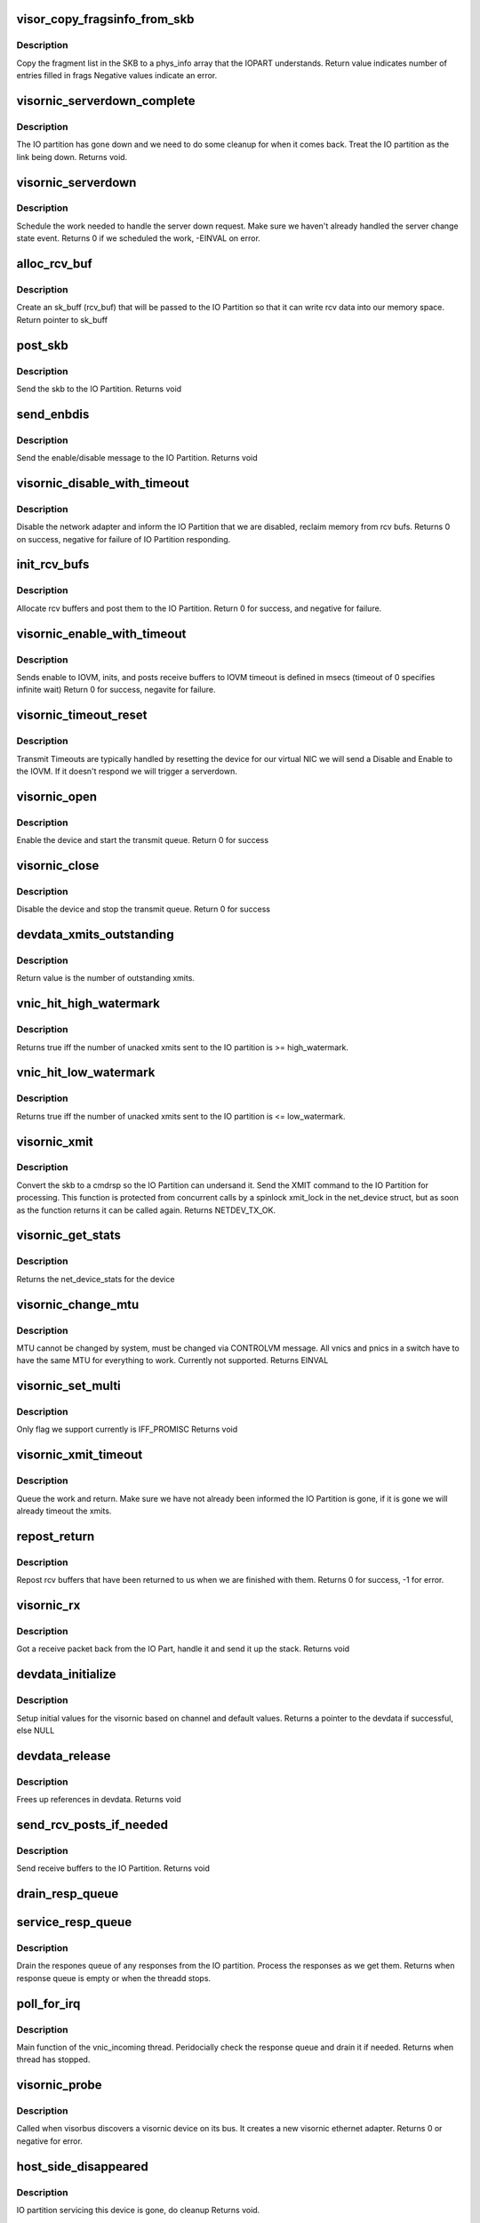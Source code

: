 .. -*- coding: utf-8; mode: rst -*-
.. src-file: drivers/staging/unisys/visornic/visornic_main.c

.. _`visor_copy_fragsinfo_from_skb`:

visor_copy_fragsinfo_from_skb
=============================

.. c:function:: int visor_copy_fragsinfo_from_skb(struct sk_buff *skb, unsigned int firstfraglen, unsigned int frags_max, struct phys_info frags[])

    :param struct sk_buff \*skb:
        *undescribed*

    :param unsigned int firstfraglen:
        length of first fragment in skb

    :param unsigned int frags_max:
        max len of frags array

    :param struct phys_info frags:
        frags array filled in on output

.. _`visor_copy_fragsinfo_from_skb.description`:

Description
-----------

Copy the fragment list in the SKB to a phys_info
array that the IOPART understands.
Return value indicates number of entries filled in frags
Negative values indicate an error.

.. _`visornic_serverdown_complete`:

visornic_serverdown_complete
============================

.. c:function:: void visornic_serverdown_complete(struct visornic_devdata *devdata)

    IOPART went down, pause device

    :param struct visornic_devdata \*devdata:
        *undescribed*

.. _`visornic_serverdown_complete.description`:

Description
-----------

The IO partition has gone down and we need to do some cleanup
for when it comes back. Treat the IO partition as the link
being down.
Returns void.

.. _`visornic_serverdown`:

visornic_serverdown
===================

.. c:function:: int visornic_serverdown(struct visornic_devdata *devdata, visorbus_state_complete_func complete_func)

    Command has notified us that IOPART is down

    :param struct visornic_devdata \*devdata:
        device that is being managed by IOPART

    :param visorbus_state_complete_func complete_func:
        *undescribed*

.. _`visornic_serverdown.description`:

Description
-----------

Schedule the work needed to handle the server down request. Make
sure we haven't already handled the server change state event.
Returns 0 if we scheduled the work, -EINVAL on error.

.. _`alloc_rcv_buf`:

alloc_rcv_buf
=============

.. c:function:: struct sk_buff *alloc_rcv_buf(struct net_device *netdev)

    alloc rcv buffer to be given to the IO Partition.

    :param struct net_device \*netdev:
        network adapter the rcv bufs are attached too.

.. _`alloc_rcv_buf.description`:

Description
-----------

Create an sk_buff (rcv_buf) that will be passed to the IO Partition
so that it can write rcv data into our memory space.
Return pointer to sk_buff

.. _`post_skb`:

post_skb
========

.. c:function:: void post_skb(struct uiscmdrsp *cmdrsp, struct visornic_devdata *devdata, struct sk_buff *skb)

    post a skb to the IO Partition.

    :param struct uiscmdrsp \*cmdrsp:
        cmdrsp packet to be send to the IO Partition

    :param struct visornic_devdata \*devdata:
        visornic_devdata to post the skb too

    :param struct sk_buff \*skb:
        skb to give to the IO partition

.. _`post_skb.description`:

Description
-----------

Send the skb to the IO Partition.
Returns void

.. _`send_enbdis`:

send_enbdis
===========

.. c:function:: void send_enbdis(struct net_device *netdev, int state, struct visornic_devdata *devdata)

    send NET_RCV_ENBDIS to IO Partition

    :param struct net_device \*netdev:
        netdevice we are enable/disable, used as context
        return value

    :param int state:
        enable = 1/disable = 0

    :param struct visornic_devdata \*devdata:
        visornic device we are enabling/disabling

.. _`send_enbdis.description`:

Description
-----------

Send the enable/disable message to the IO Partition.
Returns void

.. _`visornic_disable_with_timeout`:

visornic_disable_with_timeout
=============================

.. c:function:: int visornic_disable_with_timeout(struct net_device *netdev, const int timeout)

    Disable network adapter

    :param struct net_device \*netdev:
        netdevice to disale

    :param const int timeout:
        timeout to wait for disable

.. _`visornic_disable_with_timeout.description`:

Description
-----------

Disable the network adapter and inform the IO Partition that we
are disabled, reclaim memory from rcv bufs.
Returns 0 on success, negative for failure of IO Partition
responding.

.. _`init_rcv_bufs`:

init_rcv_bufs
=============

.. c:function:: int init_rcv_bufs(struct net_device *netdev, struct visornic_devdata *devdata)

    - initialize receive bufs and send them to the IO Part

    :param struct net_device \*netdev:
        struct netdevice

    :param struct visornic_devdata \*devdata:
        visornic_devdata

.. _`init_rcv_bufs.description`:

Description
-----------

Allocate rcv buffers and post them to the IO Partition.
Return 0 for success, and negative for failure.

.. _`visornic_enable_with_timeout`:

visornic_enable_with_timeout
============================

.. c:function:: int visornic_enable_with_timeout(struct net_device *netdev, const int timeout)

    send enable to IO Part

    :param struct net_device \*netdev:
        struct net_device

    :param const int timeout:
        Time to wait for the ACK from the enable

.. _`visornic_enable_with_timeout.description`:

Description
-----------

Sends enable to IOVM, inits, and posts receive buffers to IOVM
timeout is defined in msecs (timeout of 0 specifies infinite wait)
Return 0 for success, negavite for failure.

.. _`visornic_timeout_reset`:

visornic_timeout_reset
======================

.. c:function:: void visornic_timeout_reset(struct work_struct *work)

    handle xmit timeout resets \ ``work``\    work item that scheduled the work

    :param struct work_struct \*work:
        *undescribed*

.. _`visornic_timeout_reset.description`:

Description
-----------

Transmit Timeouts are typically handled by resetting the
device for our virtual NIC we will send a Disable and Enable
to the IOVM. If it doesn't respond we will trigger a serverdown.

.. _`visornic_open`:

visornic_open
=============

.. c:function:: int visornic_open(struct net_device *netdev)

    Enable the visornic device and mark the queue started

    :param struct net_device \*netdev:
        netdevice to start

.. _`visornic_open.description`:

Description
-----------

Enable the device and start the transmit queue.
Return 0 for success

.. _`visornic_close`:

visornic_close
==============

.. c:function:: int visornic_close(struct net_device *netdev)

    Disables the visornic device and stops the queues

    :param struct net_device \*netdev:
        netdevice to start

.. _`visornic_close.description`:

Description
-----------

Disable the device and stop the transmit queue.
Return 0 for success

.. _`devdata_xmits_outstanding`:

devdata_xmits_outstanding
=========================

.. c:function:: unsigned long devdata_xmits_outstanding(struct visornic_devdata *devdata)

    compute outstanding xmits

    :param struct visornic_devdata \*devdata:
        visornic_devdata for device

.. _`devdata_xmits_outstanding.description`:

Description
-----------

Return value is the number of outstanding xmits.

.. _`vnic_hit_high_watermark`:

vnic_hit_high_watermark
=======================

.. c:function:: bool vnic_hit_high_watermark(struct visornic_devdata *devdata, ulong high_watermark)

    :param struct visornic_devdata \*devdata:
        indicates visornic device we are checking

    :param ulong high_watermark:
        max num of unacked xmits we will tolerate,
        before we will start throttling

.. _`vnic_hit_high_watermark.description`:

Description
-----------

Returns true iff the number of unacked xmits sent to
the IO partition is >= high_watermark.

.. _`vnic_hit_low_watermark`:

vnic_hit_low_watermark
======================

.. c:function:: bool vnic_hit_low_watermark(struct visornic_devdata *devdata, ulong low_watermark)

    :param struct visornic_devdata \*devdata:
        indicates visornic device we are checking

    :param ulong low_watermark:
        we will wait until the num of unacked xmits
        drops to this value or lower before we start
        transmitting again

.. _`vnic_hit_low_watermark.description`:

Description
-----------

Returns true iff the number of unacked xmits sent to
the IO partition is <= low_watermark.

.. _`visornic_xmit`:

visornic_xmit
=============

.. c:function:: int visornic_xmit(struct sk_buff *skb, struct net_device *netdev)

    send a packet to the IO Partition

    :param struct sk_buff \*skb:
        Packet to be sent

    :param struct net_device \*netdev:
        net device the packet is being sent from

.. _`visornic_xmit.description`:

Description
-----------

Convert the skb to a cmdrsp so the IO Partition can undersand it.
Send the XMIT command to the IO Partition for processing. This
function is protected from concurrent calls by a spinlock xmit_lock
in the net_device struct, but as soon as the function returns it
can be called again.
Returns NETDEV_TX_OK.

.. _`visornic_get_stats`:

visornic_get_stats
==================

.. c:function:: struct net_device_stats *visornic_get_stats(struct net_device *netdev)

    returns net_stats of the visornic device

    :param struct net_device \*netdev:
        netdevice

.. _`visornic_get_stats.description`:

Description
-----------

Returns the net_device_stats for the device

.. _`visornic_change_mtu`:

visornic_change_mtu
===================

.. c:function:: int visornic_change_mtu(struct net_device *netdev, int new_mtu)

    changes mtu of device.

    :param struct net_device \*netdev:
        netdevice

    :param int new_mtu:
        value of new mtu

.. _`visornic_change_mtu.description`:

Description
-----------

MTU cannot be changed by system, must be changed via
CONTROLVM message. All vnics and pnics in a switch have
to have the same MTU for everything to work.
Currently not supported.
Returns EINVAL

.. _`visornic_set_multi`:

visornic_set_multi
==================

.. c:function:: void visornic_set_multi(struct net_device *netdev)

    changes mtu of device.

    :param struct net_device \*netdev:
        netdevice

.. _`visornic_set_multi.description`:

Description
-----------

Only flag we support currently is IFF_PROMISC
Returns void

.. _`visornic_xmit_timeout`:

visornic_xmit_timeout
=====================

.. c:function:: void visornic_xmit_timeout(struct net_device *netdev)

    request to timeout the xmit \ ``netdev``\ 

    :param struct net_device \*netdev:
        *undescribed*

.. _`visornic_xmit_timeout.description`:

Description
-----------

Queue the work and return. Make sure we have not already
been informed the IO Partition is gone, if it is gone
we will already timeout the xmits.

.. _`repost_return`:

repost_return
=============

.. c:function:: int repost_return(struct uiscmdrsp *cmdrsp, struct visornic_devdata *devdata, struct sk_buff *skb, struct net_device *netdev)

    repost rcv bufs that have come back

    :param struct uiscmdrsp \*cmdrsp:
        io channel command struct to post

    :param struct visornic_devdata \*devdata:
        visornic devdata for the device

    :param struct sk_buff \*skb:
        skb

    :param struct net_device \*netdev:
        netdevice

.. _`repost_return.description`:

Description
-----------

Repost rcv buffers that have been returned to us when
we are finished with them.
Returns 0 for success, -1 for error.

.. _`visornic_rx`:

visornic_rx
===========

.. c:function:: int visornic_rx(struct uiscmdrsp *cmdrsp)

    Handle receive packets coming back from IO Part

    :param struct uiscmdrsp \*cmdrsp:
        Receive packet returned from IO Part

.. _`visornic_rx.description`:

Description
-----------

Got a receive packet back from the IO Part, handle it and send
it up the stack.
Returns void

.. _`devdata_initialize`:

devdata_initialize
==================

.. c:function:: struct visornic_devdata *devdata_initialize(struct visornic_devdata *devdata, struct visor_device *dev)

    Initialize devdata structure

    :param struct visornic_devdata \*devdata:
        visornic_devdata structure to initialize
        #dev: visorbus_deviced it belongs to

    :param struct visor_device \*dev:
        *undescribed*

.. _`devdata_initialize.description`:

Description
-----------

Setup initial values for the visornic based on channel and default
values.
Returns a pointer to the devdata if successful, else NULL

.. _`devdata_release`:

devdata_release
===============

.. c:function:: void devdata_release(struct visornic_devdata *devdata)

    Frees up references in devdata

    :param struct visornic_devdata \*devdata:
        struct to clean up

.. _`devdata_release.description`:

Description
-----------

Frees up references in devdata.
Returns void

.. _`send_rcv_posts_if_needed`:

send_rcv_posts_if_needed
========================

.. c:function:: void send_rcv_posts_if_needed(struct visornic_devdata *devdata)

    :param struct visornic_devdata \*devdata:
        visornic device

.. _`send_rcv_posts_if_needed.description`:

Description
-----------

Send receive buffers to the IO Partition.
Returns void

.. _`drain_resp_queue`:

drain_resp_queue
================

.. c:function:: void drain_resp_queue(struct uiscmdrsp *cmdrsp, struct visornic_devdata *devdata)

    drains and ignores all messages from the resp queue

    :param struct uiscmdrsp \*cmdrsp:
        io channel command response message

    :param struct visornic_devdata \*devdata:
        visornic device to drain

.. _`service_resp_queue`:

service_resp_queue
==================

.. c:function:: void service_resp_queue(struct uiscmdrsp *cmdrsp, struct visornic_devdata *devdata, int *rx_work_done, int budget)

    drains the response queue

    :param struct uiscmdrsp \*cmdrsp:
        io channel command response message

    :param struct visornic_devdata \*devdata:
        visornic device to drain

    :param int \*rx_work_done:
        *undescribed*

    :param int budget:
        *undescribed*

.. _`service_resp_queue.description`:

Description
-----------

Drain the respones queue of any responses from the IO partition.
Process the responses as we get them.
Returns when response queue is empty or when the threadd stops.

.. _`poll_for_irq`:

poll_for_irq
============

.. c:function:: void poll_for_irq(unsigned long v)

    Checks the status of the response queue.

    :param unsigned long v:
        void pointer to the visronic devdata

.. _`poll_for_irq.description`:

Description
-----------

Main function of the vnic_incoming thread. Peridocially check the
response queue and drain it if needed.
Returns when thread has stopped.

.. _`visornic_probe`:

visornic_probe
==============

.. c:function:: int visornic_probe(struct visor_device *dev)

    probe function for visornic devices

    :param struct visor_device \*dev:
        The visor device discovered

.. _`visornic_probe.description`:

Description
-----------

Called when visorbus discovers a visornic device on its
bus. It creates a new visornic ethernet adapter.
Returns 0 or negative for error.

.. _`host_side_disappeared`:

host_side_disappeared
=====================

.. c:function:: void host_side_disappeared(struct visornic_devdata *devdata)

    IO part is gone.

    :param struct visornic_devdata \*devdata:
        device object

.. _`host_side_disappeared.description`:

Description
-----------

IO partition servicing this device is gone, do cleanup
Returns void.

.. _`visornic_remove`:

visornic_remove
===============

.. c:function:: void visornic_remove(struct visor_device *dev)

    Called when visornic dev goes away

    :param struct visor_device \*dev:
        visornic device that is being removed

.. _`visornic_remove.description`:

Description
-----------

Called when DEVICE_DESTROY gets called to remove device.
Returns void

.. _`visornic_pause`:

visornic_pause
==============

.. c:function:: int visornic_pause(struct visor_device *dev, visorbus_state_complete_func complete_func)

    Called when IO Part disappears

    :param struct visor_device \*dev:
        visornic device that is being serviced

    :param visorbus_state_complete_func complete_func:
        call when finished.

.. _`visornic_pause.description`:

Description
-----------

Called when the IO Partition has gone down. Need to free
up resources and wait for IO partition to come back. Mark
link as down and don't attempt any DMA. When we have freed
memory call the complete_func so that Command knows we are
done. If we don't call complete_func, IO part will never
come back.
Returns 0 for success.

.. _`visornic_resume`:

visornic_resume
===============

.. c:function:: int visornic_resume(struct visor_device *dev, visorbus_state_complete_func complete_func)

    Called when IO part has recovered

    :param struct visor_device \*dev:
        visornic device that is being serviced

    :param visorbus_state_complete_func complete_func:
        *undescribed*

.. _`visornic_resume.description`:

Description
-----------

Called when the IO partition has recovered. Reestablish
connection to the IO part and set the link up. Okay to do
DMA again.
Returns 0 for success.

.. _`visornic_init`:

visornic_init
=============

.. c:function:: int visornic_init( void)

    Init function

    :param  void:
        no arguments

.. _`visornic_init.description`:

Description
-----------

Init function for the visornic driver. Do initial driver setup
and wait for devices.
Returns 0 for success, negative for error.

.. _`visornic_cleanup`:

visornic_cleanup
================

.. c:function:: void visornic_cleanup( void)

    driver exit routine

    :param  void:
        no arguments

.. _`visornic_cleanup.description`:

Description
-----------

Unregister driver from the bus and free up memory.

.. This file was automatic generated / don't edit.

